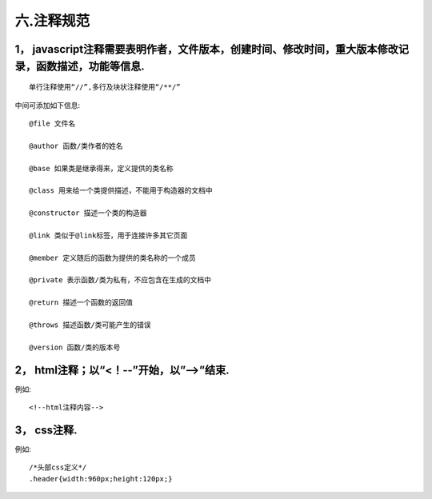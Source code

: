 ============================
六.注释规范
============================

-----------------------------------------------------------------------------------------------------------------
1，	javascript注释需要表明作者，文件版本，创建时间、修改时间，重大版本修改记录，函数描述，功能等信息.
-----------------------------------------------------------------------------------------------------------------

::

	单行注释使用“//”,多行及块状注释使用“/**/”


中间可添加如下信息::

	@file 文件名
	
	@author 函数/类作者的姓名
	
	@base 如果类是继承得来，定义提供的类名称
	
	@class 用来给一个类提供描述，不能用于构造器的文档中
	
	@constructor 描述一个类的构造器
	
	@link 类似于@link标签，用于连接许多其它页面
	
	@member 定义随后的函数为提供的类名称的一个成员
	
	@private 表示函数/类为私有，不应包含在生成的文档中
	
	@return 描述一个函数的返回值
	
	@throws 描述函数/类可能产生的错误
	
	@version 函数/类的版本号
	
--------------------------------------------------------
2，	html注释；以“<！--”开始，以”-->”结束.
--------------------------------------------------------

例如::

	<!--html注释内容-->
	
-------------------
3，	css注释.
-------------------

例如::

	/*头部css定义*/
	.header{width:960px;height:120px;}




